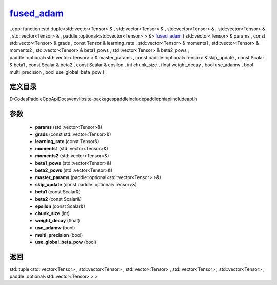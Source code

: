 .. _cn_api_paddle_experimental_fused_adam_:

fused_adam_
-------------------------------

..cpp: function::std::tuple<std::vector<Tensor> & , std::vector<Tensor> & , std::vector<Tensor> & , std::vector<Tensor> & , std::vector<Tensor> & , paddle::optional<std::vector<Tensor> > &> fused_adam_ ( std::vector<Tensor> & params , const std::vector<Tensor> & grads , const Tensor & learning_rate , std::vector<Tensor> & moments1 , std::vector<Tensor> & moments2 , std::vector<Tensor> & beta1_pows , std::vector<Tensor> & beta2_pows , paddle::optional<std::vector<Tensor> > & master_params , const paddle::optional<Tensor> & skip_update , const Scalar & beta1 , const Scalar & beta2 , const Scalar & epsilon , int chunk_size , float weight_decay , bool use_adamw , bool multi_precision , bool use_global_beta_pow ) ;


定义目录
:::::::::::::::::::::
D:\Codes\PaddleCppApiDocs\venv\lib\site-packages\paddle\include\paddle\phi\api\include\api.h

参数
:::::::::::::::::::::
	- **params** (std::vector<Tensor>&)
	- **grads** (const std::vector<Tensor>&)
	- **learning_rate** (const Tensor&)
	- **moments1** (std::vector<Tensor>&)
	- **moments2** (std::vector<Tensor>&)
	- **beta1_pows** (std::vector<Tensor>&)
	- **beta2_pows** (std::vector<Tensor>&)
	- **master_params** (paddle::optional<std::vector<Tensor> >&)
	- **skip_update** (const paddle::optional<Tensor>&)
	- **beta1** (const Scalar&)
	- **beta2** (const Scalar&)
	- **epsilon** (const Scalar&)
	- **chunk_size** (int)
	- **weight_decay** (float)
	- **use_adamw** (bool)
	- **multi_precision** (bool)
	- **use_global_beta_pow** (bool)

返回
:::::::::::::::::::::
std::tuple<std::vector<Tensor> , std::vector<Tensor> , std::vector<Tensor> , std::vector<Tensor> , std::vector<Tensor> , paddle::optional<std::vector<Tensor> > >
